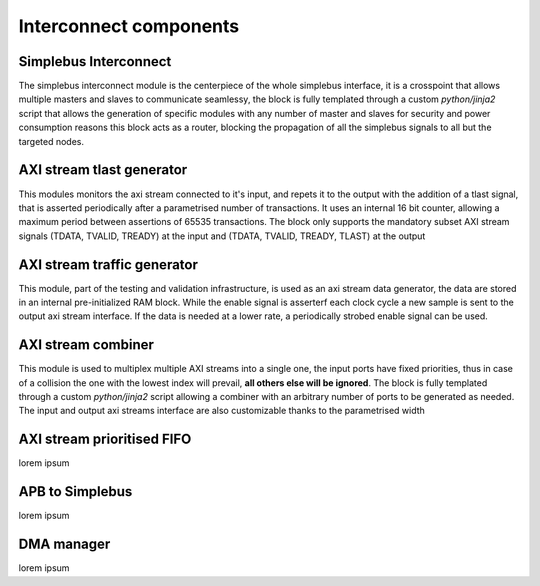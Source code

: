=======================
Interconnect components
=======================

-----------------------
Simplebus Interconnect
-----------------------

The simplebus interconnect module is the centerpiece of the whole simplebus interface, it is a crosspoint that allows multiple masters and slaves
to communicate seamlessy, the block is fully templated through a custom `python/jinja2` script that allows the generation of specific modules
with any number of master and slaves for security and power consumption reasons this block acts as a router, blocking the propagation
of all the simplebus signals to all but the targeted nodes.

---------------------------
AXI stream tlast generator
---------------------------

This modules monitors the axi stream connected to it's input, and repets it to the output with the addition of a tlast signal, that is
asserted periodically after a parametrised number of transactions. It uses an internal 16 bit counter, allowing a maximum period between
assertions of 65535 transactions.
The block only supports the mandatory subset AXI stream signals (TDATA, TVALID, TREADY) at the input and (TDATA, TVALID, TREADY, TLAST) at
the output

-----------------------------
AXI stream traffic generator
-----------------------------

This module, part of the testing and validation infrastructure, is used as an axi stream data generator, the data are stored in an internal
pre-initialized RAM block. While the enable signal is asserterf each clock cycle a new sample is sent to the output axi stream interface.
If the data is needed at a lower rate, a periodically strobed enable signal can be used.

--------------------
AXI stream combiner
--------------------

This module is used to multiplex multiple AXI streams into a single one, the input ports have fixed priorities, thus in case of a collision
the one with the lowest index will prevail, **all others else will be ignored**. The block is fully templated through a custom `python/jinja2`
script allowing a combiner with an arbitrary number of ports to be generated as needed. The input and output axi streams interface are also
customizable thanks to the parametrised width

----------------------------
AXI stream prioritised FIFO
----------------------------

lorem ipsum

-----------------
APB to Simplebus
-----------------

lorem ipsum

------------
DMA manager
------------

lorem ipsum
